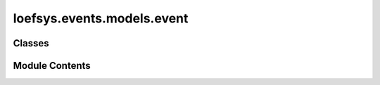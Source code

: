 loefsys.events.models.event
===========================

.. py:module:: loefsys.events.models.event


Classes
-------

.. autoapisummary::

   loefsys.events.models.event.Event


Module Contents
---------------

.. py:class:: Event(*args, **kwargs)

   Bases: :py:obj:`django.db.models.Model`


   Model for an event.

   TODO @Mark expand on this.


   .. py:attribute:: NO_REGISTRATION_MESSAGE
      :type:  ClassVar[str]

      Default text for an event without registration required.


   .. py:class:: EventCategories(*args, **kwds)

      Bases: :py:obj:`django.db.models.IntegerChoices`


      Categories for an event.

      Events can be filtered based on their category. This enum is used for the
      filtering.


      .. py:attribute:: OTHER

         Used when other categories aren't appropriate.


      .. py:attribute:: ALUMNI

         Used for events for ex-members of the association.


      .. py:attribute:: LEISURE

         Used for entertainment events.

         Examples are 'borrels', parties, game activites, and more.


      .. py:attribute:: ASSOCIATION

         Used for events related to the board.

         Examples are general meetings, or the fries table moment.


      .. py:attribute:: SAILING

         Used for events directly involving sailing.


      .. py:attribute:: COMPETITION

         Used for events specifically for sailing competetions.

         Examples are NESTOR, regatta's, and more.



   .. py:attribute:: title
      :type:  str

      The title to display for the event.


   .. py:attribute:: organiser_groups
      :type:  list[loefsys.groups.models.Group]

      A list of the groups organising this event.


   .. py:attribute:: organiser_contacts
      :type:  list[django.conf.settings.AUTH_USER_MODEL]

      list[:setting:`django:AUTH_USER_MODEL`]:
      A list of the contacts involved in organising this event.

      :type: organiser_contacts


   .. py:attribute:: is_open_event
      :type:  bool

      Determine whether this event is open for non-members.


   .. py:attribute:: start

      The start date and time of the event.


   .. py:attribute:: end

      The end date and time of the event.


   .. py:attribute:: category

      The category of the event.

      See :class:`loefsys.events.models.Event.EventCategories`.


   .. py:attribute:: registration_start


   .. py:attribute:: registration_end


   .. py:attribute:: cancel_deadline


   .. py:attribute:: send_cancel_email


   .. py:attribute:: optional_registrations


   .. py:attribute:: location


   .. py:attribute:: map_location


   .. py:attribute:: price


   .. py:attribute:: fine


   .. py:attribute:: max_participants


   .. py:attribute:: no_registration_message


   .. py:attribute:: published


   .. py:property:: active_registrations
      Queryset with all non-cancelled registrations.


   .. py:property:: participants
      Return the active participants.


   .. py:property:: queue
      Return the waiting queue.


   .. py:property:: registration_required


   .. py:property:: can_cancel_for_free


   .. py:property:: reached_participants_limit
      Is this event up to capacity?.


   .. py:property:: registration_closed


   .. py:method:: clean()

      Hook for doing any extra model-wide validation after clean() has been
      called on every field by self.clean_fields. Any ValidationError raised
      by this method will not be associated with a particular field; it will
      have a special-case association with the field defined by NON_FIELD_ERRORS.



   .. py:method:: get_absolute_url()


   .. py:method:: __str__()

      Return str(self).



